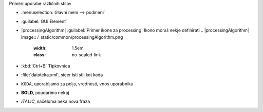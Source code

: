 Primeri uporabe različnih stilov

- :menuselection:`Glavni meni --> podmeni`
- :guilabel:`GUI Element`
- |processingAlgorithm| :guilabel:`Primer ikone za processing`
  Ikono moraš nekje definirati
  .. |processingAlgorithm| image:: /_static/common/processingAlgorithm.png
   :width: 1.5em
   :class: no-scaled-link

- :kbd:`Ctrl+B` Tipkovnica
- :file:`datoteka.xml`, sicer isti stil kot koda
-  ``KODA``, uporabljamo za polja, vrednosti, vnos uporabnika
-  **BOLD**, poudarimo nekaj
- *ITALIC*, načeloma neka nova fraza